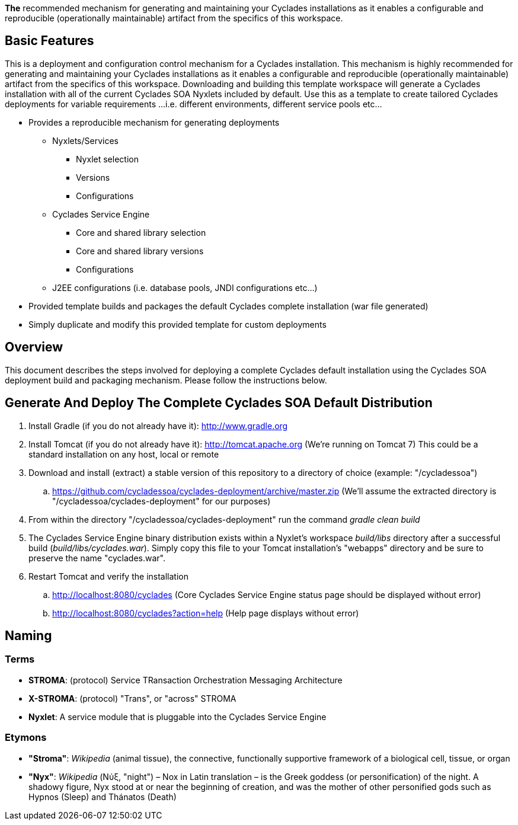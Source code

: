 ////////////////////////////////////////////////////////////////////////////////
Copyright (c) 2012, THE BOARD OF TRUSTEES OF THE LELAND STANFORD JUNIOR UNIVERSITY
All rights reserved.

Redistribution and use in source and binary forms, with or without modification,
are permitted provided that the following conditions are met:

   Redistributions of source code must retain the above copyright notice,
   this list of conditions and the following disclaimer.
   Redistributions in binary form must reproduce the above copyright notice,
   this list of conditions and the following disclaimer in the documentation
   and/or other materials provided with the distribution.
   Neither the name of the STANFORD UNIVERSITY nor the names of its contributors
   may be used to endorse or promote products derived from this software without
   specific prior written permission.

THIS SOFTWARE IS PROVIDED BY THE COPYRIGHT HOLDERS AND CONTRIBUTORS "AS IS" AND
ANY EXPRESS OR IMPLIED WARRANTIES, INCLUDING, BUT NOT LIMITED TO, THE IMPLIED
WARRANTIES OF MERCHANTABILITY AND FITNESS FOR A PARTICULAR PURPOSE ARE DISCLAIMED.
IN NO EVENT SHALL THE COPYRIGHT HOLDER OR CONTRIBUTORS BE LIABLE FOR ANY DIRECT,
INDIRECT, INCIDENTAL, SPECIAL, EXEMPLARY, OR CONSEQUENTIAL DAMAGES (INCLUDING,
BUT NOT LIMITED TO, PROCUREMENT OF SUBSTITUTE GOODS OR SERVICES; LOSS OF USE,
DATA, OR PROFITS; OR BUSINESS INTERRUPTION) HOWEVER CAUSED AND ON ANY THEORY OF
LIABILITY, WHETHER IN CONTRACT, STRICT LIABILITY, OR TORT (INCLUDING NEGLIGENCE
OR OTHERWISE) ARISING IN ANY WAY OUT OF THE USE OF THIS SOFTWARE, EVEN IF ADVISED
OF THE POSSIBILITY OF SUCH DAMAGE.
////////////////////////////////////////////////////////////////////////////////

*The* recommended mechanism for generating and maintaining your Cyclades installations as it enables a configurable and reproducible 
(operationally maintainable) artifact from the specifics of this workspace.

== Basic Features

This is a deployment and configuration control mechanism for a Cyclades installation. This mechanism is highly recommended
for generating and maintaining your Cyclades installations as it enables a configurable and reproducible (operationally maintainable) artifact
from the specifics of this workspace. Downloading and building this template workspace will generate a Cyclades installation with all of the
current Cyclades SOA Nyxlets included by default. Use this as a template to create tailored Cyclades deployments for variable requirements
...i.e. different environments, different service pools etc...

* Provides a reproducible mechanism for generating deployments
    ** Nyxlets/Services 
        *** Nyxlet selection
        *** Versions
        *** Configurations
    ** Cyclades Service Engine 
        *** Core and shared library selection
        *** Core and shared library versions
        *** Configurations
    ** J2EE configurations (i.e. database pools, JNDI configurations etc...)
* Provided template builds and packages the default Cyclades complete installation (war file generated)
* Simply duplicate and modify this provided template for custom deployments

== Overview

This document describes the steps involved for deploying a complete Cyclades default installation using the Cyclades SOA deployment build and packaging mechanism. Please follow the instructions below.

== Generate And Deploy The Complete Cyclades SOA Default Distribution

. Install Gradle (if you do not already have it): http://www.gradle.org

. Install Tomcat (if you do not already have it): http://tomcat.apache.org (We're running on Tomcat 7) This could be a standard installation on any host, local or remote

. Download and install (extract) a stable version of this repository to a directory of choice (example: "/cycladessoa")
	.. https://github.com/cycladessoa/cyclades-deployment/archive/master.zip (We'll assume the extracted directory is "/cycladessoa/cyclades-deployment" for our purposes)

. From within the directory "/cycladessoa/cyclades-deployment" run the command _gradle clean build_

. The Cyclades Service Engine binary distribution exists within a Nyxlet's workspace _build/libs_ directory after a successful build (_build/libs/cyclades.war_). Simply copy this file to your Tomcat installation's "webapps" directory and be sure to preserve the name "cyclades.war".

. Restart Tomcat and verify the installation
	.. http://localhost:8080/cyclades (Core Cyclades Service Engine status page should be displayed without error)
	.. http://localhost:8080/cyclades?action=help (Help page displays without error)

== Naming

=== Terms

* *STROMA*: (protocol) Service TRansaction Orchestration Messaging Architecture
* *X-STROMA*: (protocol) "Trans", or "across" STROMA
* *Nyxlet*: A service module that is pluggable into the Cyclades Service Engine

=== Etymons

* *"Stroma"*: _Wikipedia_ (animal tissue), the connective, functionally supportive framework of a biological cell, tissue, or organ
* *"Nyx"*: _Wikipedia_ (Νύξ, "night") – Nox in Latin translation – is the Greek goddess (or personification) of the night. A shadowy figure, Nyx stood at or near the beginning of creation, and was the mother of other personified gods such as Hypnos (Sleep) and Thánatos (Death)


